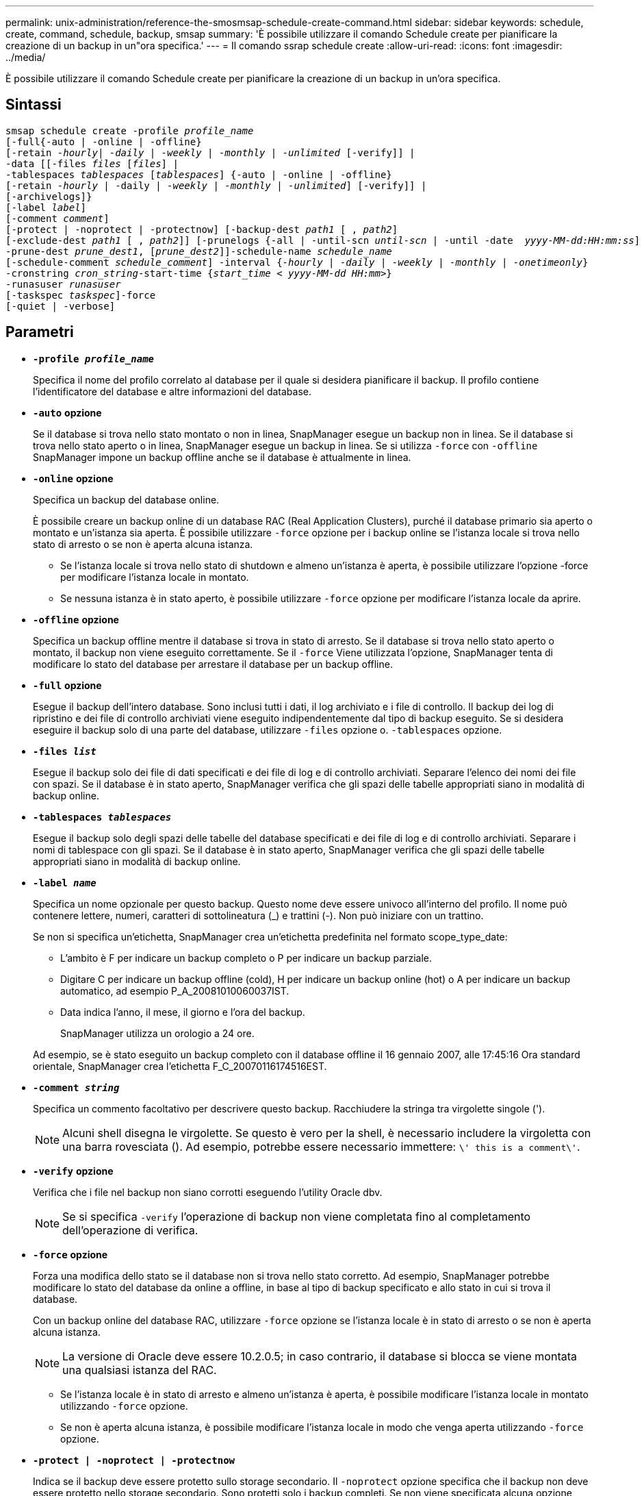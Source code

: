 ---
permalink: unix-administration/reference-the-smosmsap-schedule-create-command.html 
sidebar: sidebar 
keywords: schedule, create, command, schedule, backup, smsap 
summary: 'È possibile utilizzare il comando Schedule create per pianificare la creazione di un backup in un"ora specifica.' 
---
= Il comando ssrap schedule create
:allow-uri-read: 
:icons: font
:imagesdir: ../media/


[role="lead"]
È possibile utilizzare il comando Schedule create per pianificare la creazione di un backup in un'ora specifica.



== Sintassi

[listing, subs="+macros"]
----
pass:quotes[smsap schedule create -profile _profile_name_
[-full{-auto | -online | -offline}
[-retain _-hourly_| _-daily_ | _-weekly_ | _-monthly_ | _-unlimited_] [-verify]] |
pass:quotes[-data [[-files _files_ [_files_]] |
pass:quotes[-tablespaces _tablespaces_ [_tablespaces_]] {-auto | -online | -offline}
pass:quotes[[-retain _-hourly_ | -daily | _-weekly_ | _-monthly_ | _-unlimited_]] [-verify]] |
[-archivelogs]}
pass:quotes[[-label _label_]]
pass:quotes[[-comment _comment_]]
[-protect | -noprotect | -protectnow] pass:quotes[[-backup-dest _path1_ [ , _path2_]]
pass:quotes[[-exclude-dest _path1_ [ , _path2_]]] pass:quotes[[-prunelogs {-all | -until-scn _until-scn_ | -until -date  _yyyy-MM-dd:HH:mm:ss_\] | -before {-months | -days | -weeks | -hours}}
-prune-dest _prune_dest1_, [_prune_dest2_\]\]-schedule-name _schedule_name_
[-schedule-comment _schedule_comment_\] -interval {_-hourly_ | _-daily_ | _-weekly_ | _-monthly_ | _-onetimeonly_}
-cronstring _cron_string_-start-time {_start_time < yyyy-MM-dd HH:mm_>}
-runasuser _runasuser_
[-taskspec _taskspec_]]-force
[-quiet | -verbose]
----


== Parametri

* `*-profile _profile_name_*`
+
Specifica il nome del profilo correlato al database per il quale si desidera pianificare il backup. Il profilo contiene l'identificatore del database e altre informazioni del database.

* `*-auto`* *opzione*
+
Se il database si trova nello stato montato o non in linea, SnapManager esegue un backup non in linea. Se il database si trova nello stato aperto o in linea, SnapManager esegue un backup in linea. Se si utilizza `-force` con `-offline` SnapManager impone un backup offline anche se il database è attualmente in linea.

* `*-online*` *opzione*
+
Specifica un backup del database online.

+
È possibile creare un backup online di un database RAC (Real Application Clusters), purché il database primario sia aperto o montato e un'istanza sia aperta. È possibile utilizzare `-force` opzione per i backup online se l'istanza locale si trova nello stato di arresto o se non è aperta alcuna istanza.

+
** Se l'istanza locale si trova nello stato di shutdown e almeno un'istanza è aperta, è possibile utilizzare l'opzione -force per modificare l'istanza locale in montato.
** Se nessuna istanza è in stato aperto, è possibile utilizzare `-force` opzione per modificare l'istanza locale da aprire.


* `*-offline`* *opzione*
+
Specifica un backup offline mentre il database si trova in stato di arresto. Se il database si trova nello stato aperto o montato, il backup non viene eseguito correttamente. Se il `-force` Viene utilizzata l'opzione, SnapManager tenta di modificare lo stato del database per arrestare il database per un backup offline.

* `*-full*` *opzione*
+
Esegue il backup dell'intero database. Sono inclusi tutti i dati, il log archiviato e i file di controllo. Il backup dei log di ripristino e dei file di controllo archiviati viene eseguito indipendentemente dal tipo di backup eseguito. Se si desidera eseguire il backup solo di una parte del database, utilizzare `-files` opzione o. `-tablespaces` opzione.

* `*-files _list_*`
+
Esegue il backup solo dei file di dati specificati e dei file di log e di controllo archiviati. Separare l'elenco dei nomi dei file con spazi. Se il database è in stato aperto, SnapManager verifica che gli spazi delle tabelle appropriati siano in modalità di backup online.

* `*-tablespaces _tablespaces_*`
+
Esegue il backup solo degli spazi delle tabelle del database specificati e dei file di log e di controllo archiviati. Separare i nomi di tablespace con gli spazi. Se il database è in stato aperto, SnapManager verifica che gli spazi delle tabelle appropriati siano in modalità di backup online.

* `*-label _name_*`
+
Specifica un nome opzionale per questo backup. Questo nome deve essere univoco all'interno del profilo. Il nome può contenere lettere, numeri, caratteri di sottolineatura (_) e trattini (-). Non può iniziare con un trattino.

+
Se non si specifica un'etichetta, SnapManager crea un'etichetta predefinita nel formato scope_type_date:

+
** L'ambito è F per indicare un backup completo o P per indicare un backup parziale.
** Digitare C per indicare un backup offline (cold), H per indicare un backup online (hot) o A per indicare un backup automatico, ad esempio P_A_20081010060037IST.
** Data indica l'anno, il mese, il giorno e l'ora del backup.
+
SnapManager utilizza un orologio a 24 ore.



+
Ad esempio, se è stato eseguito un backup completo con il database offline il 16 gennaio 2007, alle 17:45:16 Ora standard orientale, SnapManager crea l'etichetta F_C_20070116174516EST.

* `*-comment _string_*`
+
Specifica un commento facoltativo per descrivere questo backup. Racchiudere la stringa tra virgolette singole (').

+

NOTE: Alcuni shell disegna le virgolette. Se questo è vero per la shell, è necessario includere la virgoletta con una barra rovesciata (). Ad esempio, potrebbe essere necessario immettere: `\' this is a comment\'`.

* `*-verify*` *opzione*
+
Verifica che i file nel backup non siano corrotti eseguendo l'utility Oracle dbv.

+

NOTE: Se si specifica `-verify` l'operazione di backup non viene completata fino al completamento dell'operazione di verifica.

* `*-force`* *opzione*
+
Forza una modifica dello stato se il database non si trova nello stato corretto. Ad esempio, SnapManager potrebbe modificare lo stato del database da online a offline, in base al tipo di backup specificato e allo stato in cui si trova il database.

+
Con un backup online del database RAC, utilizzare `-force` opzione se l'istanza locale è in stato di arresto o se non è aperta alcuna istanza.

+

NOTE: La versione di Oracle deve essere 10.2.0.5; in caso contrario, il database si blocca se viene montata una qualsiasi istanza del RAC.

+
** Se l'istanza locale è in stato di arresto e almeno un'istanza è aperta, è possibile modificare l'istanza locale in montato utilizzando `-force` opzione.
** Se non è aperta alcuna istanza, è possibile modificare l'istanza locale in modo che venga aperta utilizzando `-force` opzione.


* `*-protect | -noprotect | -protectnow*`
+
Indica se il backup deve essere protetto sullo storage secondario. Il `-noprotect` opzione specifica che il backup non deve essere protetto nello storage secondario. Sono protetti solo i backup completi. Se non viene specificata alcuna opzione, SnapManager protegge il backup come predefinito se si tratta di un backup completo e il profilo specifica un criterio di protezione. Il `-protectnow` L'opzione è disponibile solo per Data ONTAP in modalità 7. L'opzione specifica che il backup deve essere protetto immediatamente sullo storage secondario.

* `*-retain { -hourly | -daily | -weekly | -monthly | -unlimited}*`
+
Specifica se il backup deve essere conservato su base oraria, giornaliera, settimanale, mensile o illimitata. Se `-retain` opzione non specificata, per impostazione predefinita la classe di conservazione è `-hourly`. Per conservare i backup per sempre, utilizzare `-unlimited` opzione. Il `-unlimited` l'opzione rende il backup non idoneo per l'eliminazione in base al criterio di conservazione.

* `*-archivelogs*`
+
Specifica la creazione di un backup del log di archiviazione.

* `*-backup-dest _path1_, [, _[path2]_]*`
+
Specifica le destinazioni del registro di archiviazione per il backup del registro di archiviazione.

* `*-exclude-dest _path1_, [, _[path2]_]*`
+
Specifica le destinazioni del registro di archiviazione da escludere dal backup.

* `*-prunelogs {-all | -until-scnuntil-scn | -until-dateyyyy-MM-dd:HH:mm:ss | -before {-months | -days | -weeks | -hours}*`
+
Specifica se eliminare i file di log dell'archivio dalle destinazioni del log dell'archivio in base alle opzioni fornite durante la creazione di un backup. Il `-all option` elimina tutti i file di log dell'archivio dalle destinazioni del log dell'archivio. Il `-until-scn` Consente di eliminare i file di log dell'archivio fino a quando non viene specificato un numero SCN (System Change Number). Il `-until-date` consente di eliminare i file di log dell'archivio fino al periodo di tempo specificato. Il `-before` consente di eliminare i file di log dell'archivio prima del periodo di tempo specificato (giorni, mesi, settimane, ore).

* `*-schedule-name _schedule_name_*`
+
Specifica il nome fornito per la pianificazione.

* `*-schedule-comment _schedule_comment_*`
+
Specifica un commento facoltativo da descrivere sulla pianificazione del backup.

* `*-interval { -hourly | -daily | -weekly | -monthly | -onetimeonly}*`
+
Specifica l'intervallo di tempo in base al quale vengono creati i backup. È possibile pianificare il backup su base oraria, giornaliera, settimanale, mensile o una sola volta.

* `*-cronstring _cron_string_*`
+
Specifica la pianificazione del backup mediante cronstring. Le espressioni cron vengono utilizzate per configurare le istanze di CronTrigger. Le espressioni cron sono stringhe composte dalle seguenti sottoespressioni:

+
** 1 si riferisce ai secondi.
** 2 indica i minuti.
** 3 si riferisce alle ore.
** 4 si riferisce a un giorno in un mese.
** 5 si riferisce al mese.
** 6 si riferisce a un giorno in una settimana.
** 7 si riferisce all'anno (facoltativo).


* `*-start-time _yyyy-MM-dd HH:mm_*`
+
Specifica l'ora di inizio dell'operazione pianificata. L'ora di inizio della pianificazione deve essere inclusa nel formato yyyy-MM-dd HH:mm.

* `*-runasuser _runasuser_*`
+
Specifica la modifica dell'utente (utente root o utente Oracle) dell'operazione di backup pianificata durante la pianificazione del backup.

* `*-taskspec _taskspec_*`
+
Specifica il file XML della specifica dell'attività che può essere utilizzato per l'attività di pre-elaborazione o di post-elaborazione dell'operazione di backup. Il percorso completo del file XML deve essere fornito con `-taskspec` opzione.

* `*-quiet*`
+
Visualizza solo i messaggi di errore nella console. L'impostazione predefinita prevede la visualizzazione dei messaggi di errore e di avviso.

* `*-verbose*`
+
Visualizza messaggi di errore, di avviso e informativi nella console.


